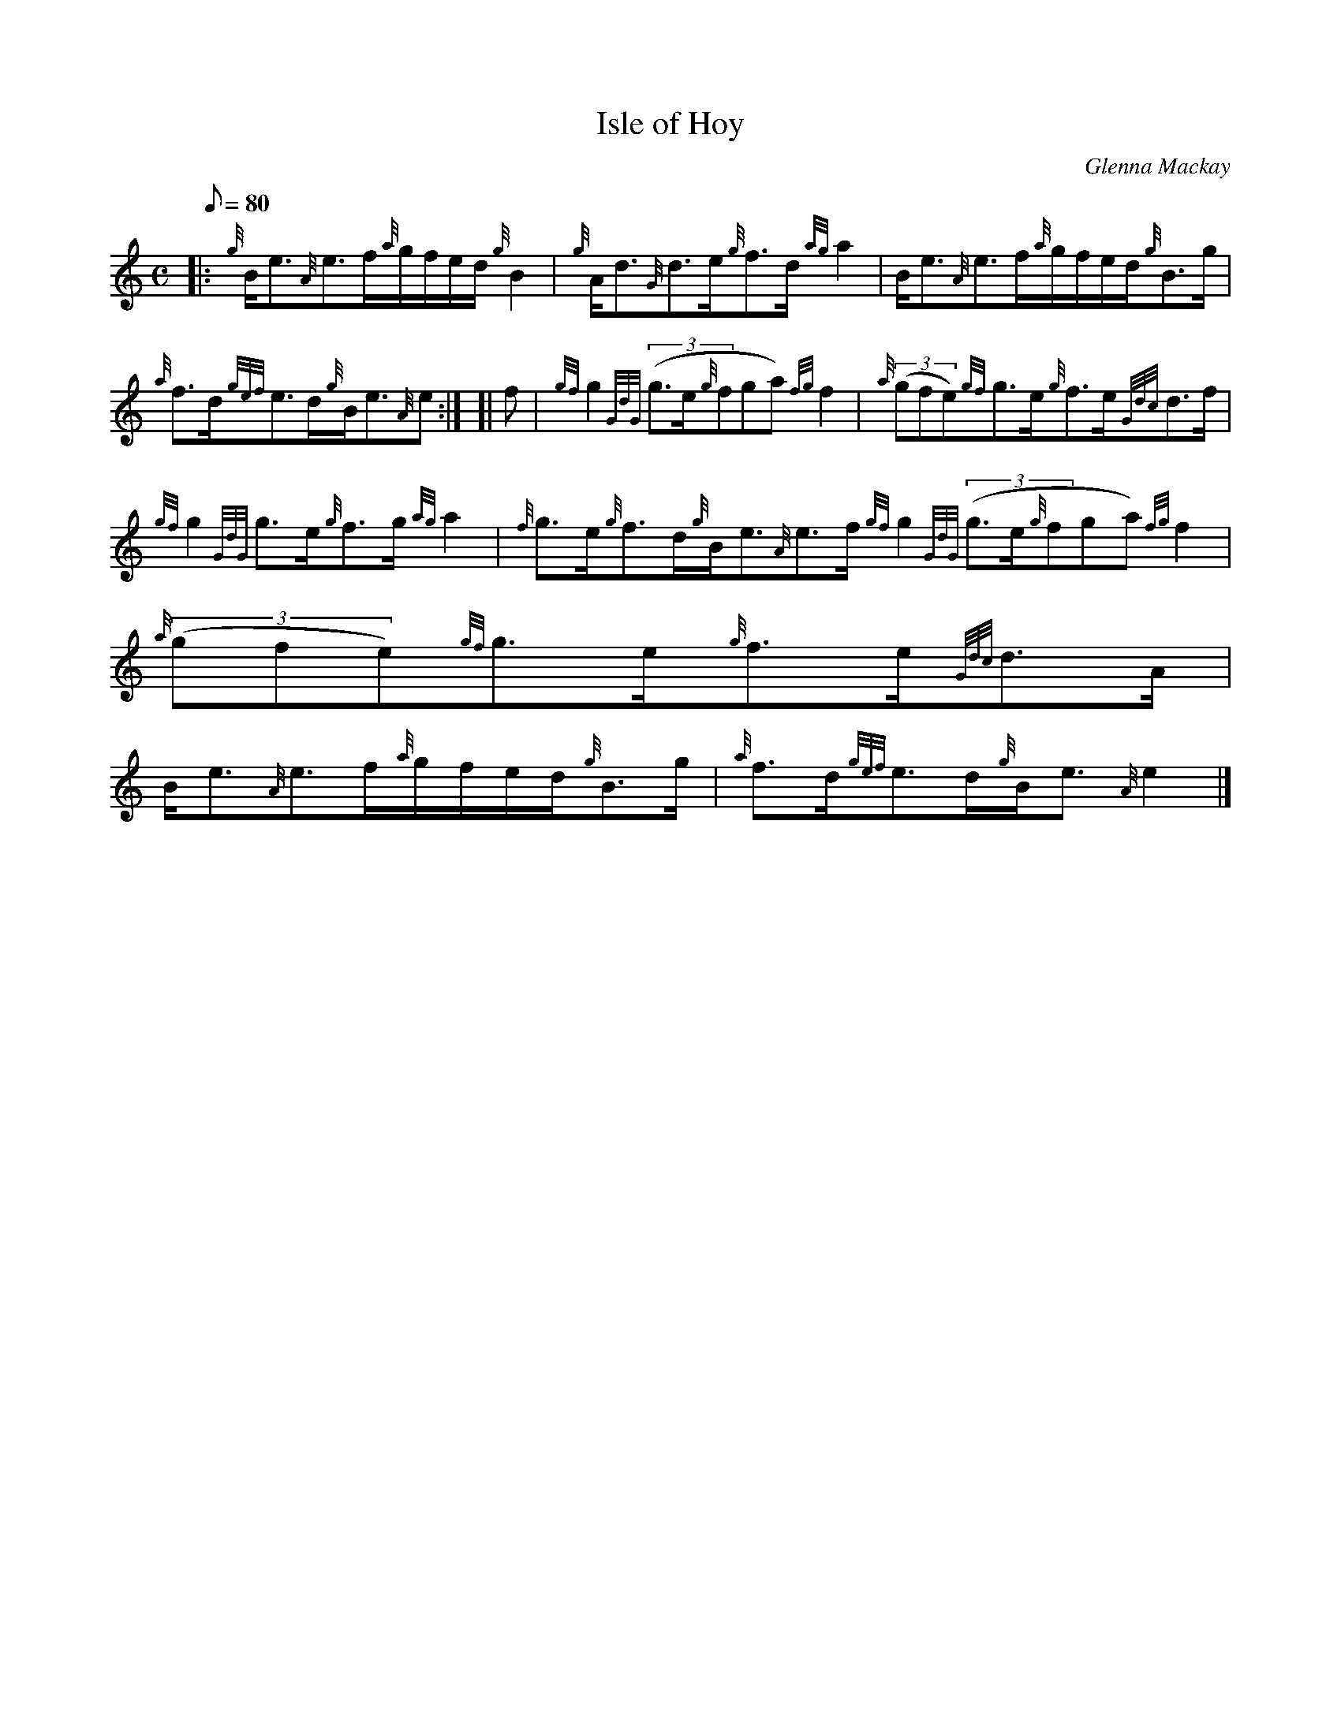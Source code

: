 X: 1
T:Isle of Hoy
M:C
L:1/8
Q:80
C:Glenna Mackay
S:Strathspey
K:HP
|: {g}B/2e3/2{A}e3/2f/2{a}g/2f/2e/2d/2{g}B2|
{g}A/2d3/2{G}d3/2e/2{g}f3/2d/2{ag}a2|
B/2e3/2{A}e3/2f/2{a}g/2f/2e/2d/2{g}B3/2g/2|  !
{a}f3/2d/2{gef}e3/2d/2{g}B/2e3/2{A}e:| [|
f|
{gf}g2{GdG}((3g3/2e/2{g}fga){fg}f2|
{a}((3gfe){gf}g3/2e/2{g}f3/2e/2{Gdc}d3/2f/2|  !
{gf}g2{GdG}g3/2e/2{g}f3/2g/2{ag}a2|
{f}g3/2e/2{g}f3/2d/2{g}B/2e3/2{A}e3/2f/2{gf}g2{GdG}((3g3/2e/2{g}fga){fg}
f2|
{a}((3gfe){gf}g3/2e/2{g}f3/2e/2{Gdc}d3/2A/2|  !
B/2e3/2{A}e3/2f/2{a}g/2f/2e/2d/2{g}B3/2g/2|
{a}f3/2d/2{gef}e3/2d/2{g}B/2e3/2{A}e2|]
